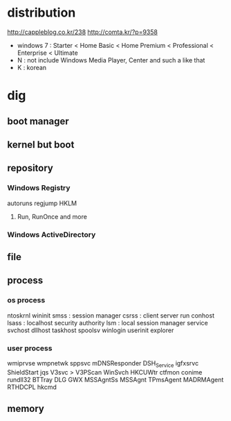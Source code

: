 * distribution

http://cappleblog.co.kr/238
http://comta.kr/?p=9358

- windows 7 : Starter < Home Basic < Home Premium < Professional < Enterprise < Ultimate
- N : not include Windows Media Player, Center and such a like that
- K : korean

* dig
** boot manager
** kernel but boot
** repository
*** Windows Registry
autoruns
regjump HKLM\Software\Microsoft\Windows
**** Run, RunOnce and more
*** Windows ActiveDirectory
** file
** process
*** os process

ntoskrnl
wininit
smss : session manager
csrss : client server run
conhost
lsass : localhost security authority
lsm : local session manager
service
svchost
dllhost
taskhost
spoolsv
winlogin
userinit
explorer

*** user process

wmiprvse
wmpnetwk
sppsvc
mDNSResponder
DSH_Service
igfxsrvc
ShieldStart
jqs
V3svc > V3PScan
WinSvch
HKCUWtr
ctfmon
conime
rundll32
BTTray
DLG
GWX
MSSAgntSs
MSSAgnt
TPmsAgent
MADRMAgent
RTHDCPL
hkcmd

** memory
